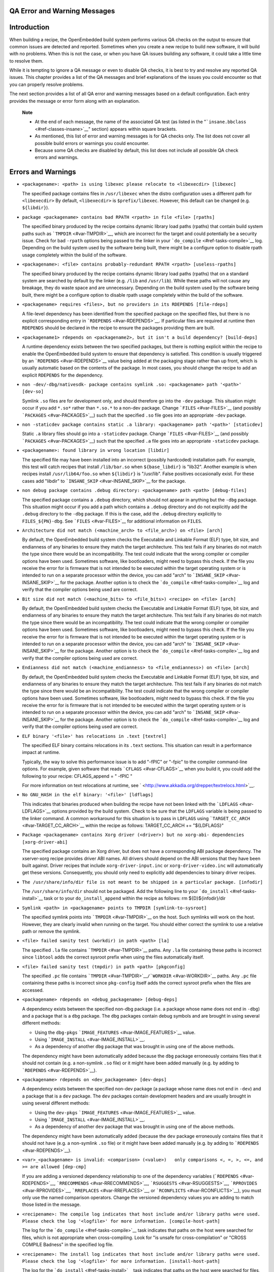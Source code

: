 .. _ref-qa-checks:

QA Error and Warning Messages
=============================

.. _qa-introduction:

Introduction
============

When building a recipe, the OpenEmbedded build system performs various
QA checks on the output to ensure that common issues are detected and
reported. Sometimes when you create a new recipe to build new software,
it will build with no problems. When this is not the case, or when you
have QA issues building any software, it could take a little time to
resolve them.

While it is tempting to ignore a QA message or even to disable QA
checks, it is best to try and resolve any reported QA issues. This
chapter provides a list of the QA messages and brief explanations of the
issues you could encounter so that you can properly resolve problems.

The next section provides a list of all QA error and warning messages
based on a default configuration. Each entry provides the message or
error form along with an explanation.

   **Note**

   -  At the end of each message, the name of the associated QA test (as
      listed in the "```insane.bbclass`` <#ref-classes-insane>`__"
      section) appears within square brackets.

   -  As mentioned, this list of error and warning messages is for QA
      checks only. The list does not cover all possible build errors or
      warnings you could encounter.

   -  Because some QA checks are disabled by default, this list does not
      include all possible QA check errors and warnings.

.. _qa-errors-and-warnings:

Errors and Warnings
===================

-  ``<packagename>: <path> is using libexec please relocate to <libexecdir> [libexec]``

   The specified package contains files in ``/usr/libexec`` when the
   distro configuration uses a different path for ``<libexecdir>`` By
   default, ``<libexecdir>`` is ``$prefix/libexec``. However, this
   default can be changed (e.g. ``${libdir}``).

    

-  ``package <packagename> contains bad RPATH <rpath> in file <file> [rpaths]``

   The specified binary produced by the recipe contains dynamic library
   load paths (rpaths) that contain build system paths such as
   ```TMPDIR`` <#var-TMPDIR>`__, which are incorrect for the target and
   could potentially be a security issue. Check for bad ``-rpath``
   options being passed to the linker in your
   ```do_compile`` <#ref-tasks-compile>`__ log. Depending on the build
   system used by the software being built, there might be a configure
   option to disable rpath usage completely within the build of the
   software.

    

-  ``<packagename>: <file> contains probably-redundant RPATH <rpath> [useless-rpaths]``

   The specified binary produced by the recipe contains dynamic library
   load paths (rpaths) that on a standard system are searched by default
   by the linker (e.g. ``/lib`` and ``/usr/lib``). While these paths
   will not cause any breakage, they do waste space and are unnecessary.
   Depending on the build system used by the software being built, there
   might be a configure option to disable rpath usage completely within
   the build of the software.

    

-  ``<packagename> requires <files>, but no providers in its RDEPENDS [file-rdeps]``

   A file-level dependency has been identified from the specified
   package on the specified files, but there is no explicit
   corresponding entry in ```RDEPENDS`` <#var-RDEPENDS>`__. If
   particular files are required at runtime then ``RDEPENDS`` should be
   declared in the recipe to ensure the packages providing them are
   built.

    

-  ``<packagename1> rdepends on <packagename2>, but it isn't a build dependency? [build-deps]``

   A runtime dependency exists between the two specified packages, but
   there is nothing explicit within the recipe to enable the
   OpenEmbedded build system to ensure that dependency is satisfied.
   This condition is usually triggered by an
   ```RDEPENDS`` <#var-RDEPENDS>`__ value being added at the packaging
   stage rather than up front, which is usually automatic based on the
   contents of the package. In most cases, you should change the recipe
   to add an explicit ``RDEPENDS`` for the dependency.

    

-  ``non -dev/-dbg/nativesdk- package contains symlink .so: <packagename> path '<path>' [dev-so]``

   Symlink ``.so`` files are for development only, and should therefore
   go into the ``-dev`` package. This situation might occur if you add
   ``*.so*`` rather than ``*.so.*`` to a non-dev package. Change
   ```FILES`` <#var-FILES>`__ (and possibly
   ```PACKAGES`` <#var-PACKAGES>`__) such that the specified ``.so``
   file goes into an appropriate ``-dev`` package.

    

-  ``non -staticdev package contains static .a library: <packagename> path '<path>' [staticdev]``

   Static ``.a`` library files should go into a ``-staticdev`` package.
   Change ```FILES`` <#var-FILES>`__ (and possibly
   ```PACKAGES`` <#var-PACKAGES>`__) such that the specified ``.a`` file
   goes into an appropriate ``-staticdev`` package.

    

-  ``<packagename>: found library in wrong location [libdir]``

   The specified file may have been installed into an incorrect
   (possibly hardcoded) installation path. For example, this test will
   catch recipes that install ``/lib/bar.so`` when ``${base_libdir}`` is
   "lib32". Another example is when recipes install
   ``/usr/lib64/foo.so`` when ``${libdir}`` is "/usr/lib". False
   positives occasionally exist. For these cases add "libdir" to
   ```INSANE_SKIP`` <#var-INSANE_SKIP>`__ for the package.

    

-  ``non debug package contains .debug directory: <packagename> path <path> [debug-files]``

   The specified package contains a ``.debug`` directory, which should
   not appear in anything but the ``-dbg`` package. This situation might
   occur if you add a path which contains a ``.debug`` directory and do
   not explicitly add the ``.debug`` directory to the ``-dbg`` package.
   If this is the case, add the ``.debug`` directory explicitly to
   ``FILES_${PN}-dbg``. See ```FILES`` <#var-FILES>`__ for additional
   information on ``FILES``.

    

-  ``Architecture did not match (<machine_arch> to <file_arch>) on <file> [arch]``

   By default, the OpenEmbedded build system checks the Executable and
   Linkable Format (ELF) type, bit size, and endianness of any binaries
   to ensure they match the target architecture. This test fails if any
   binaries do not match the type since there would be an
   incompatibility. The test could indicate that the wrong compiler or
   compiler options have been used. Sometimes software, like
   bootloaders, might need to bypass this check. If the file you receive
   the error for is firmware that is not intended to be executed within
   the target operating system or is intended to run on a separate
   processor within the device, you can add "arch" to
   ```INSANE_SKIP`` <#var-INSANE_SKIP>`__ for the package. Another
   option is to check the ```do_compile`` <#ref-tasks-compile>`__ log
   and verify that the compiler options being used are correct.

    

-  ``Bit size did not match (<machine_bits> to <file_bits>) <recipe> on <file> [arch]``

   By default, the OpenEmbedded build system checks the Executable and
   Linkable Format (ELF) type, bit size, and endianness of any binaries
   to ensure they match the target architecture. This test fails if any
   binaries do not match the type since there would be an
   incompatibility. The test could indicate that the wrong compiler or
   compiler options have been used. Sometimes software, like
   bootloaders, might need to bypass this check. If the file you receive
   the error for is firmware that is not intended to be executed within
   the target operating system or is intended to run on a separate
   processor within the device, you can add "arch" to
   ```INSANE_SKIP`` <#var-INSANE_SKIP>`__ for the package. Another
   option is to check the ```do_compile`` <#ref-tasks-compile>`__ log
   and verify that the compiler options being used are correct.

    

-  ``Endianness did not match (<machine_endianness> to <file_endianness>) on <file> [arch]``

   By default, the OpenEmbedded build system checks the Executable and
   Linkable Format (ELF) type, bit size, and endianness of any binaries
   to ensure they match the target architecture. This test fails if any
   binaries do not match the type since there would be an
   incompatibility. The test could indicate that the wrong compiler or
   compiler options have been used. Sometimes software, like
   bootloaders, might need to bypass this check. If the file you receive
   the error for is firmware that is not intended to be executed within
   the target operating system or is intended to run on a separate
   processor within the device, you can add "arch" to
   ```INSANE_SKIP`` <#var-INSANE_SKIP>`__ for the package. Another
   option is to check the ```do_compile`` <#ref-tasks-compile>`__ log
   and verify that the compiler options being used are correct.

    

-  ``ELF binary '<file>' has relocations in .text [textrel]``

   The specified ELF binary contains relocations in its ``.text``
   sections. This situation can result in a performance impact at
   runtime.

   Typically, the way to solve this performance issue is to add "-fPIC"
   or "-fpic" to the compiler command-line options. For example, given
   software that reads ```CFLAGS`` <#var-CFLAGS>`__ when you build it,
   you could add the following to your recipe: CFLAGS_append = " -fPIC "

   For more information on text relocations at runtime, see
   ` <http://www.akkadia.org/drepper/textrelocs.html>`__.

    

-  ``No GNU_HASH in the elf binary: '<file>' [ldflags]``

   This indicates that binaries produced when building the recipe have
   not been linked with the ```LDFLAGS`` <#var-LDFLAGS>`__ options
   provided by the build system. Check to be sure that the ``LDFLAGS``
   variable is being passed to the linker command. A common workaround
   for this situation is to pass in ``LDFLAGS`` using
   ```TARGET_CC_ARCH`` <#var-TARGET_CC_ARCH>`__ within the recipe as
   follows: TARGET_CC_ARCH += "${LDFLAGS}"

    

-  ``Package <packagename> contains Xorg driver (<driver>) but no xorg-abi- dependencies [xorg-driver-abi]``

   The specified package contains an Xorg driver, but does not have a
   corresponding ABI package dependency. The xserver-xorg recipe
   provides driver ABI names. All drivers should depend on the ABI
   versions that they have been built against. Driver recipes that
   include ``xorg-driver-input.inc`` or ``xorg-driver-video.inc`` will
   automatically get these versions. Consequently, you should only need
   to explicitly add dependencies to binary driver recipes.

    

-  ``The /usr/share/info/dir file is not meant to be shipped in a particular package. [infodir]``

   The ``/usr/share/info/dir`` should not be packaged. Add the following
   line to your ```do_install`` <#ref-tasks-install>`__ task or to your
   ``do_install_append`` within the recipe as follows: rm
   ${D}${infodir}/dir

    

-  ``Symlink <path> in <packagename> points to TMPDIR [symlink-to-sysroot]``

   The specified symlink points into ```TMPDIR`` <#var-TMPDIR>`__ on the
   host. Such symlinks will work on the host. However, they are clearly
   invalid when running on the target. You should either correct the
   symlink to use a relative path or remove the symlink.

    

-  ``<file> failed sanity test (workdir) in path <path> [la]``

   The specified ``.la`` file contains ```TMPDIR`` <#var-TMPDIR>`__
   paths. Any ``.la`` file containing these paths is incorrect since
   ``libtool`` adds the correct sysroot prefix when using the files
   automatically itself.

    

-  ``<file> failed sanity test (tmpdir) in path <path> [pkgconfig]``

   The specified ``.pc`` file contains
   ```TMPDIR`` <#var-TMPDIR>`__\ ``/``\ ```WORKDIR`` <#var-WORKDIR>`__
   paths. Any ``.pc`` file containing these paths is incorrect since
   ``pkg-config`` itself adds the correct sysroot prefix when the files
   are accessed.

    

-  ``<packagename> rdepends on <debug_packagename> [debug-deps]``

   A dependency exists between the specified non-dbg package (i.e. a
   package whose name does not end in ``-dbg``) and a package that is a
   ``dbg`` package. The ``dbg`` packages contain debug symbols and are
   brought in using several different methods:

   -  Using the ``dbg-pkgs``
      ```IMAGE_FEATURES`` <#var-IMAGE_FEATURES>`__ value.

   -  Using ```IMAGE_INSTALL`` <#var-IMAGE_INSTALL>`__.

   -  As a dependency of another ``dbg`` package that was brought in
      using one of the above methods.

   The dependency might have been automatically added because the
   ``dbg`` package erroneously contains files that it should not contain
   (e.g. a non-symlink ``.so`` file) or it might have been added
   manually (e.g. by adding to ```RDEPENDS`` <#var-RDEPENDS>`__).

    

-  ``<packagename> rdepends on <dev_packagename> [dev-deps]``

   A dependency exists between the specified non-dev package (a package
   whose name does not end in ``-dev``) and a package that is a ``dev``
   package. The ``dev`` packages contain development headers and are
   usually brought in using several different methods:

   -  Using the ``dev-pkgs``
      ```IMAGE_FEATURES`` <#var-IMAGE_FEATURES>`__ value.

   -  Using ```IMAGE_INSTALL`` <#var-IMAGE_INSTALL>`__.

   -  As a dependency of another ``dev`` package that was brought in
      using one of the above methods.

   The dependency might have been automatically added (because the
   ``dev`` package erroneously contains files that it should not have
   (e.g. a non-symlink ``.so`` file) or it might have been added
   manually (e.g. by adding to ```RDEPENDS`` <#var-RDEPENDS>`__).

    

-  ``<var>_<packagename> is invalid: <comparison> (<value>)   only comparisons <, =, >, <=, and >= are allowed [dep-cmp]``

   If you are adding a versioned dependency relationship to one of the
   dependency variables (```RDEPENDS`` <#var-RDEPENDS>`__,
   ```RRECOMMENDS`` <#var-RRECOMMENDS>`__,
   ```RSUGGESTS`` <#var-RSUGGESTS>`__,
   ```RPROVIDES`` <#var-RPROVIDES>`__,
   ```RREPLACES`` <#var-RREPLACES>`__, or
   ```RCONFLICTS`` <#var-RCONFLICTS>`__), you must only use the named
   comparison operators. Change the versioned dependency values you are
   adding to match those listed in the message.

    

-  ``<recipename>: The compile log indicates that host include and/or library paths were used. Please check the log '<logfile>' for more information. [compile-host-path]``

   The log for the ```do_compile`` <#ref-tasks-compile>`__ task
   indicates that paths on the host were searched for files, which is
   not appropriate when cross-compiling. Look for "is unsafe for
   cross-compilation" or "CROSS COMPILE Badness" in the specified log
   file.

    

-  ``<recipename>: The install log indicates that host include and/or library paths were used. Please check the log '<logfile>' for more information. [install-host-path]``

   The log for the ```do_install`` <#ref-tasks-install>`__ task
   indicates that paths on the host were searched for files, which is
   not appropriate when cross-compiling. Look for "is unsafe for
   cross-compilation" or "CROSS COMPILE Badness" in the specified log
   file.

    

-  ``This autoconf log indicates errors, it looked at host include and/or library paths while determining system capabilities. Rerun configure task after fixing this. The path was '<path>'``

   The log for the ```do_configure`` <#ref-tasks-configure>`__ task
   indicates that paths on the host were searched for files, which is
   not appropriate when cross-compiling. Look for "is unsafe for
   cross-compilation" or "CROSS COMPILE Badness" in the specified log
   file.

    

-  ``<packagename> doesn't match the [a-z0-9.+-]+ regex [pkgname]``

   The convention within the OpenEmbedded build system (sometimes
   enforced by the package manager itself) is to require that package
   names are all lower case and to allow a restricted set of characters.
   If your recipe name does not match this, or you add packages to
   ```PACKAGES`` <#var-PACKAGES>`__ that do not conform to the
   convention, then you will receive this error. Rename your recipe. Or,
   if you have added a non-conforming package name to ``PACKAGES``,
   change the package name appropriately.

    

-  ``<recipe>: configure was passed unrecognized options: <options> [unknown-configure-option]``

   The configure script is reporting that the specified options are
   unrecognized. This situation could be because the options were
   previously valid but have been removed from the configure script. Or,
   there was a mistake when the options were added and there is another
   option that should be used instead. If you are unsure, consult the
   upstream build documentation, the ``./configure --help`` output, and
   the upstream change log or release notes. Once you have worked out
   what the appropriate change is, you can update
   ```EXTRA_OECONF`` <#var-EXTRA_OECONF>`__,
   ```PACKAGECONFIG_CONFARGS`` <#var-PACKAGECONFIG_CONFARGS>`__, or the
   individual ```PACKAGECONFIG`` <#var-PACKAGECONFIG>`__ option values
   accordingly.

    

-  ``Recipe <recipefile> has PN of "<recipename>" which is in OVERRIDES, this can result in unexpected behavior. [pn-overrides]``

   The specified recipe has a name (```PN`` <#var-PN>`__) value that
   appears in ```OVERRIDES`` <#var-OVERRIDES>`__. If a recipe is named
   such that its ``PN`` value matches something already in ``OVERRIDES``
   (e.g. ``PN`` happens to be the same as ```MACHINE`` <#var-MACHINE>`__
   or ```DISTRO`` <#var-DISTRO>`__), it can have unexpected
   consequences. For example, assignments such as
   ``FILES_${PN} = "xyz"`` effectively turn into ``FILES = "xyz"``.
   Rename your recipe (or if ``PN`` is being set explicitly, change the
   ``PN`` value) so that the conflict does not occur. See
   ```FILES`` <#var-FILES>`__ for additional information.

    

-  ``<recipefile>: Variable <variable> is set as not being package specific, please fix this. [pkgvarcheck]``

   Certain variables (```RDEPENDS`` <#var-RDEPENDS>`__,
   ```RRECOMMENDS`` <#var-RRECOMMENDS>`__,
   ```RSUGGESTS`` <#var-RSUGGESTS>`__,
   ```RCONFLICTS`` <#var-RCONFLICTS>`__,
   ```RPROVIDES`` <#var-RPROVIDES>`__,
   ```RREPLACES`` <#var-RREPLACES>`__, ```FILES`` <#var-FILES>`__,
   ``pkg_preinst``, ``pkg_postinst``, ``pkg_prerm``, ``pkg_postrm``, and
   ```ALLOW_EMPTY`` <#var-ALLOW_EMPTY>`__) should always be set specific
   to a package (i.e. they should be set with a package name override
   such as ``RDEPENDS_${PN} = "value"`` rather than
   ``RDEPENDS = "value"``). If you receive this error, correct any
   assignments to these variables within your recipe.

    

-  ``File '<file>' from <recipename> was already stripped, this will prevent future debugging! [already-stripped]``

   Produced binaries have already been stripped prior to the build
   system extracting debug symbols. It is common for upstream software
   projects to default to stripping debug symbols for output binaries.
   In order for debugging to work on the target using ``-dbg`` packages,
   this stripping must be disabled.

   Depending on the build system used by the software being built,
   disabling this stripping could be as easy as specifying an additional
   configure option. If not, disabling stripping might involve patching
   the build scripts. In the latter case, look for references to "strip"
   or "STRIP", or the "-s" or "-S" command-line options being specified
   on the linker command line (possibly through the compiler command
   line if preceded with "-Wl,").

      **Note**

      Disabling stripping here does not mean that the final packaged
      binaries will be unstripped. Once the OpenEmbedded build system
      splits out debug symbols to the
      -dbg
      package, it will then strip the symbols from the binaries.

    

-  ``<packagename> is listed in PACKAGES multiple times, this leads to packaging errors. [packages-list]``

   Package names must appear only once in the
   ```PACKAGES`` <#var-PACKAGES>`__ variable. You might receive this
   error if you are attempting to add a package to ``PACKAGES`` that is
   already in the variable's value.

    

-  ``FILES variable for package <packagename> contains '//' which is invalid. Attempting to fix this but you should correct the metadata. [files-invalid]``

   The string "//" is invalid in a Unix path. Correct all occurrences
   where this string appears in a ```FILES`` <#var-FILES>`__ variable so
   that there is only a single "/".

    

-  ``<recipename>: Files/directories were installed but not shipped in any package [installed-vs-shipped]``

   Files have been installed within the
   ```do_install`` <#ref-tasks-install>`__ task but have not been
   included in any package by way of the ```FILES`` <#var-FILES>`__
   variable. Files that do not appear in any package cannot be present
   in an image later on in the build process. You need to do one of the
   following:

   -  Add the files to ``FILES`` for the package you want them to appear
      in (e.g. ``FILES_${``\ ```PN`` <#var-PN>`__\ ``}`` for the main
      package).

   -  Delete the files at the end of the ``do_install`` task if the
      files are not needed in any package.

    

-  ``<oldpackage>-<oldpkgversion> was registered as shlib provider for <library>, changing it to <newpackage>-<newpkgversion> because it was built later``

   This message means that both ``<oldpackage>`` and ``<newpackage>``
   provide the specified shared library. You can expect this message
   when a recipe has been renamed. However, if that is not the case, the
   message might indicate that a private version of a library is being
   erroneously picked up as the provider for a common library. If that
   is the case, you should add the library's ``.so`` file name to
   ```PRIVATE_LIBS`` <#var-PRIVATE_LIBS>`__ in the recipe that provides
   the private version of the library.

Configuring and Disabling QA Checks
===================================

You can configure the QA checks globally so that specific check failures
either raise a warning or an error message, using the
```WARN_QA`` <#var-WARN_QA>`__ and ```ERROR_QA`` <#var-ERROR_QA>`__
variables, respectively. You can also disable checks within a particular
recipe using ```INSANE_SKIP`` <#var-INSANE_SKIP>`__. For information on
how to work with the QA checks, see the
"```insane.bbclass`` <#ref-classes-insane>`__" section.

   **Note**

   Please keep in mind that the QA checks exist in order to detect real
   or potential problems in the packaged output. So exercise caution
   when disabling these checks.
